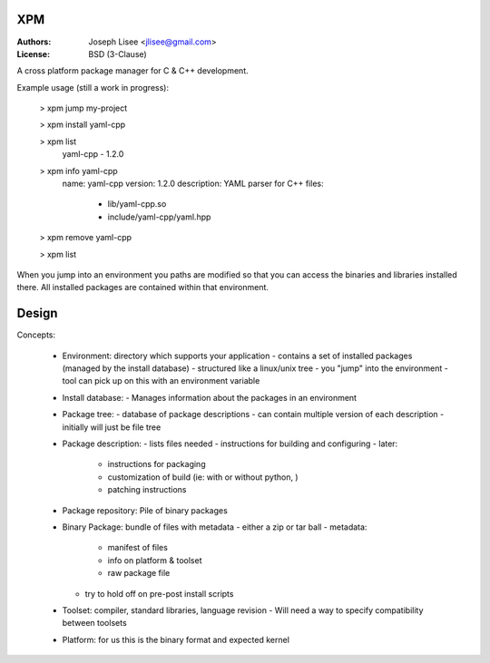 XPM
====

:Authors: Joseph Lisee <jlisee@gmail.com>
:License: BSD (3-Clause)

A cross platform package manager for C & C++ development.

Example usage (still a work in progress):

  > xpm jump my-project

  > xpm install yaml-cpp

  > xpm list
    yaml-cpp - 1.2.0

  > xpm info yaml-cpp
     name: yaml-cpp
     version: 1.2.0
     description: YAML parser for C++
     files:
       - lib/yaml-cpp.so
       - include/yaml-cpp/yaml.hpp

  > xpm remove yaml-cpp

  > xpm list

When you jump into an environment you paths are modified so that you
can access the binaries and libraries installed there.  All installed
packages are contained within that environment.


Design
=======

Concepts:

 - Environment: directory which supports your application
   - contains a set of installed packages (managed by the install database)
   - structured like a linux/unix tree
   - you "jump" into the environment
   - tool can pick up on this with an environment variable

 - Install database:
   - Manages information about the packages in an environment

 - Package tree:
   - database of package descriptions
   - can contain multiple version of each description
   - initially will just be file tree

 - Package description:
   - lists files needed
   - instructions for building and configuring
   - later:
     - instructions for packaging
     - customization of build (ie: with or without python, )
     - patching instructions

 - Package repository: Pile of binary packages

 - Binary Package: bundle of files with metadata
   - either a zip or tar ball
   - metadata:
     - manifest of files
     - info on platform & toolset
     - raw package file
   - try to hold off on pre-post install scripts

 - Toolset: compiler, standard libraries, language revision
   - Will need a way to specify compatibility between toolsets

 - Platform: for us this is the binary format and expected kernel
